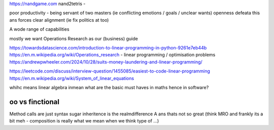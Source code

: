 https://nandgame.com
nand2tetris - 

poor productivity - being servant of two masters (ie conflicting emotions / goals / unclear wants)
openness defeata this ans forces clear alignment (ie fix politics at too) 


A wode range of capabilities

mostly we want Operations Research as our (business) guide

https://towardsdatascience.com/introduction-to-linear-programming-in-python-9261e7eb44b
https://en.m.wikipedia.org/wiki/Operations_research
- linear programming / optimisation problems 
https://andrewpwheeler.com/2024/10/28/suits-money-laundering-and-linear-programming/

https://leetcode.com/discuss/interview-question/1455085/easiest-to-code-linear-programming
https://en.m.wikipedia.org/wiki/System_of_linear_equations

whihc means linear algebra
inmean what are the basic must haves in maths hence in software? 



oo vs finctional
----------------
Method calls are just syntax sugar
inheritence is the realmdifference A ans thats not so great 
(think MRO and frankly its a bit meh - composition is really what we mean when we 
think type of ...)
